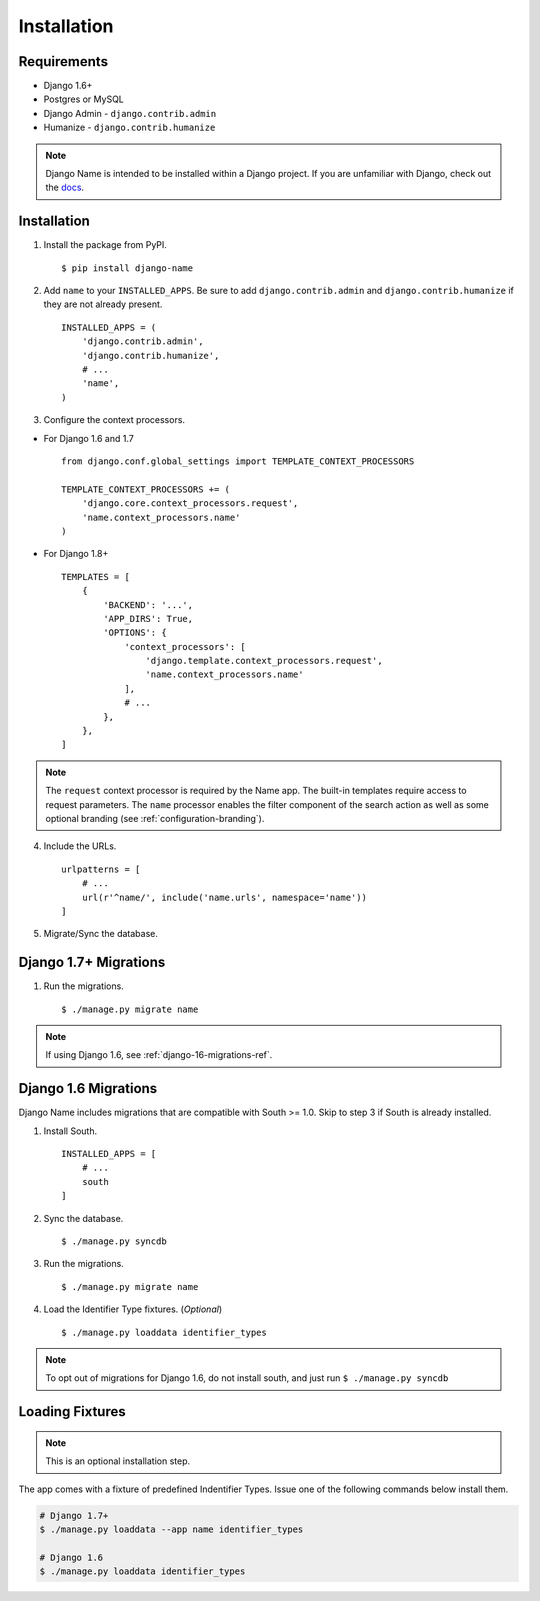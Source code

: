 
============
Installation
============

Requirements
------------

- Django 1.6+
- Postgres or MySQL
- Django Admin - ``django.contrib.admin``
- Humanize - ``django.contrib.humanize``

.. note:: Django Name is intended to be installed within a Django project. If you are unfamiliar with Django, check out the docs_.

.. _docs: https://docs.djangoproject.com/en/1.8/

Installation
------------

1. Install the package from PyPI. ::

    $ pip install django-name


2. Add ``name`` to your ``INSTALLED_APPS``. Be sure to add ``django.contrib.admin`` and ``django.contrib.humanize`` if they are not already present. ::

    INSTALLED_APPS = (
        'django.contrib.admin',
        'django.contrib.humanize',
        # ...
        'name',
    )

3. Configure the context processors. 

- For Django 1.6 and 1.7 ::

    from django.conf.global_settings import TEMPLATE_CONTEXT_PROCESSORS

    TEMPLATE_CONTEXT_PROCESSORS += (
        'django.core.context_processors.request',
        'name.context_processors.name'
    )

- For Django 1.8+ ::

    TEMPLATES = [
        {
            'BACKEND': '...',
            'APP_DIRS': True,
            'OPTIONS': {
                'context_processors': [
                    'django.template.context_processors.request',
                    'name.context_processors.name'
                ],
                # ...
            },
        },
    ]
    

.. note:: The ``request`` context processor is required by the Name app. The built-in templates require access to request parameters.
    The ``name`` processor enables the filter component of the search action as well as some optional branding (see :ref:`configuration-branding`).


4. Include the URLs. ::

    urlpatterns = [
        # ...
        url(r'^name/', include('name.urls', namespace='name'))
    ]


5. Migrate/Sync the database.


Django 1.7+ Migrations
----------------------

1. Run the migrations. ::

   $ ./manage.py migrate name

.. note:: If using Django 1.6, see :ref:`django-16-migrations-ref`.

.. _django-16-migrations-ref:

Django 1.6 Migrations
---------------------

Django Name includes migrations that are compatible with South >= 1.0. Skip to step 3 if South is already installed. 

1. Install South. ::

    INSTALLED_APPS = [
        # ...
        south
    ]

2. Sync the database. ::

   $ ./manage.py syncdb

   

3. Run the migrations. ::

   $ ./manage.py migrate name


4. Load the Identifier Type fixtures. (`Optional`) ::

   $ ./manage.py loaddata identifier_types

.. note:: To opt out of migrations for Django 1.6, do not install south, and just run ``$ ./manage.py syncdb``

.. _loading-fixtures-ref:

Loading Fixtures
----------------

.. note:: This is an optional installation step.

The app comes with a fixture of predefined Indentifier Types. Issue one of the following commands below install them.

.. code-block:: sh

   # Django 1.7+ 
   $ ./manage.py loaddata --app name identifier_types

   # Django 1.6
   $ ./manage.py loaddata identifier_types

